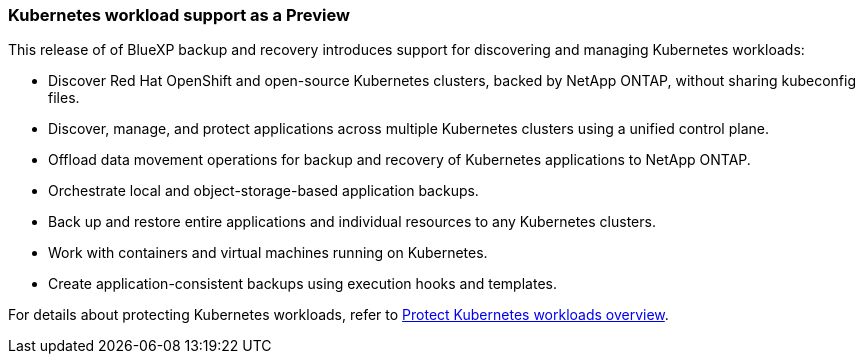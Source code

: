 === Kubernetes workload support as a Preview

This release of of BlueXP backup and recovery introduces support for discovering and managing Kubernetes workloads:

* Discover Red Hat OpenShift and open-source Kubernetes clusters, backed by NetApp ONTAP, without sharing kubeconfig files.
* Discover, manage, and protect applications across multiple Kubernetes clusters using a unified control plane.
* Offload data movement operations for backup and recovery of Kubernetes applications to NetApp ONTAP. 
* Orchestrate local and object-storage-based application backups.
* Back up and restore entire applications and individual resources to any Kubernetes clusters.
* Work with containers and virtual machines running on Kubernetes.
* Create application-consistent backups using execution hooks and templates.

For details about protecting Kubernetes workloads, refer to https://docs.netapp.com/us-en/bluexp-backup-recovery/br-use-kubernetes-protect-overview.html[Protect Kubernetes workloads overview].